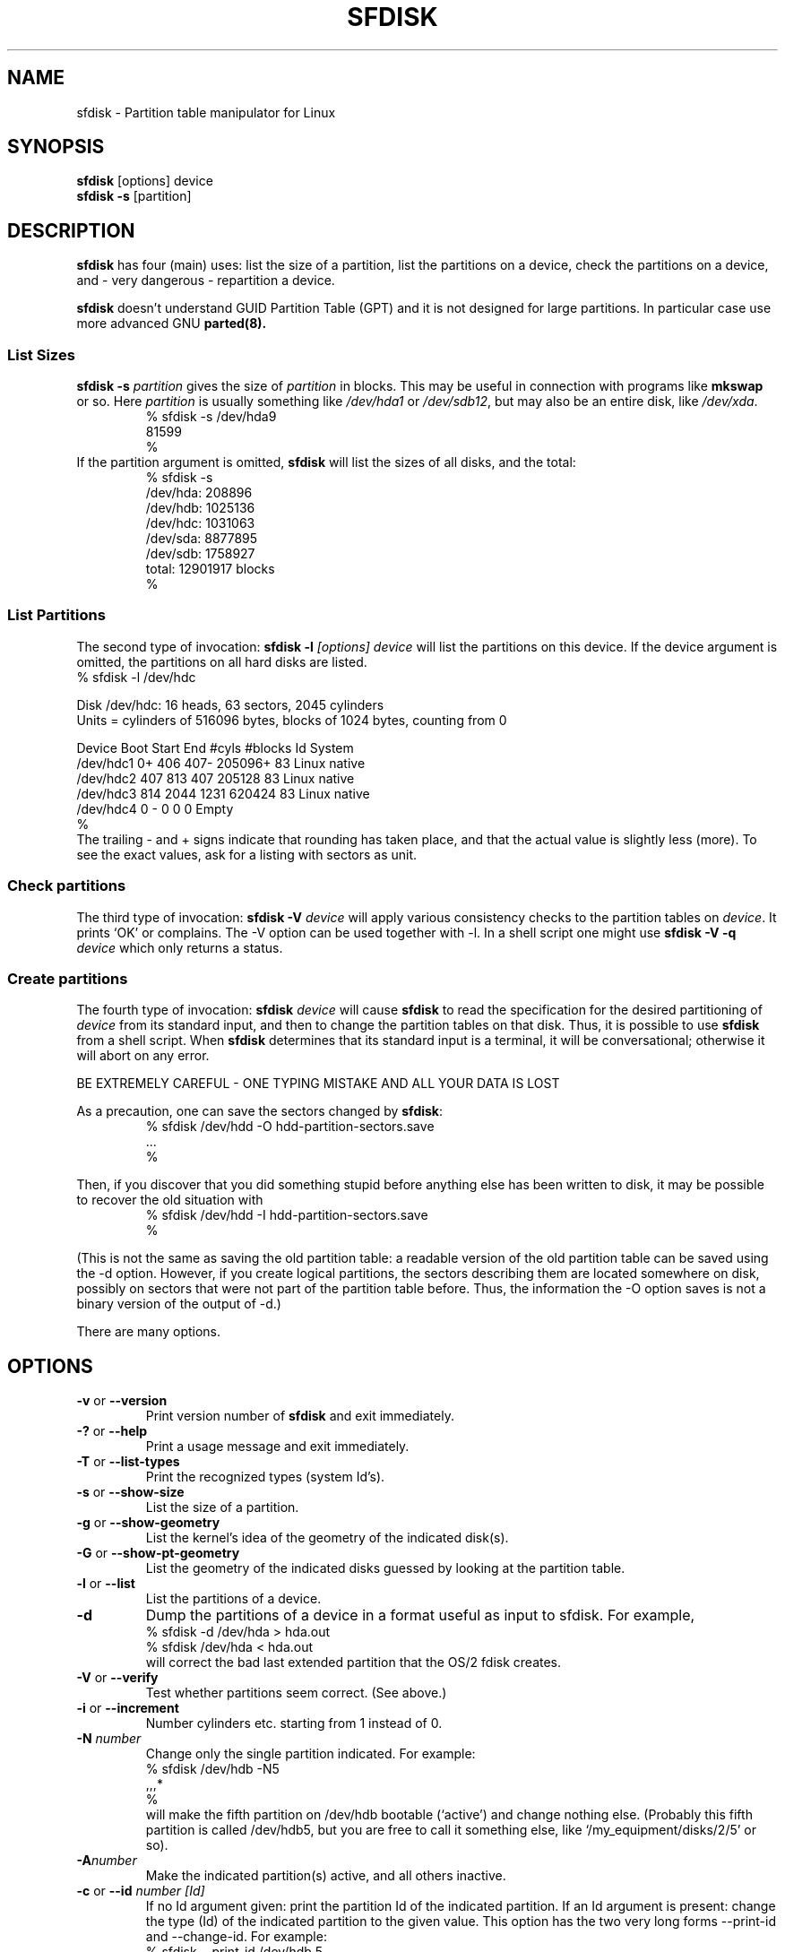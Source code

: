 .\" Copyright 1995 Andries E. Brouwer (aeb@cwi.nl)
.\" May be distributed under the GNU General Public License
.\" The `DOS 6.x Warning' was taken from the old fdisk.8, which says
.\" -- Copyright 1992, 1993 Rickard E. Faith (faith@cs.unc.edu)
.\" -- May be distributed under the GNU General Public License
.\" The `DRDOS Warning' was taken from a net post by Stephen Tweedie.
.\"
.TH SFDISK 8 "1 September 1995" "Linux" "Linux Programmer's Manual"
.SH NAME
sfdisk \- Partition table manipulator for Linux
.SH SYNOPSIS
.BR sfdisk " [options] device"
.br
.BR "sfdisk \-s " [partition]
.SH DESCRIPTION
.B sfdisk
has four (main) uses: list the size of a partition, list the partitions
on a device, check the partitions on a device, and - very dangerous -
repartition a device.

.B sfdisk
doesn't understand GUID Partition Table (GPT) and
it is not designed for large partitions. In particular case use more advanced GNU
.B parted(8).

.SS "List Sizes"
.BI "sfdisk \-s " partition
gives the size of
.I partition
in blocks. This may be useful in connection with programs like
.B mkswap
or so. Here
.I partition
is usually something like
.I /dev/hda1
or
.IR /dev/sdb12 ,
but may also be an entire disk, like
.IR /dev/xda .
.br
.RS
.nf
.if t .ft CW
% sfdisk \-s /dev/hda9
81599
%
.if t .ft R
.fi
.RE
If the partition argument is omitted,
.B sfdisk
will list the sizes of all disks, and the total:
.br
.RS
.nf
.if t .ft CW
% sfdisk \-s
/dev/hda: 208896
/dev/hdb: 1025136
/dev/hdc: 1031063
/dev/sda: 8877895
/dev/sdb: 1758927
total: 12901917 blocks
%
.if t .ft R
.fi
.RE

.SS "List Partitions"
The second type of invocation:
.BI "sfdisk \-l " "[options] device"
will list the partitions on this device.
If the device argument is omitted, the partitions on all hard disks
are listed.
.br
.nf
.if t .ft CW
% sfdisk \-l /dev/hdc

Disk /dev/hdc: 16 heads, 63 sectors, 2045 cylinders
Units = cylinders of 516096 bytes, blocks of 1024 bytes, counting from 0

   Device Boot Start     End   #cyls   #blocks   Id  System
/dev/hdc1          0+    406     407\-   205096+  83  Linux native
/dev/hdc2        407     813     407    205128   83  Linux native
/dev/hdc3        814    2044    1231    620424   83  Linux native
/dev/hdc4          0       \-       0         0    0  Empty
%
.if t .ft R
.fi
The trailing \- and + signs indicate that rounding has taken place,
and that the actual value is slightly less (more).
To see the exact values, ask for a listing with sectors as unit.

.SS "Check partitions"
The third type of invocation:
.BI "sfdisk \-V " device
will apply various consistency checks to the partition tables on
.IR device .
It prints `OK' or complains. The \-V option can be used together
with \-l. In a shell script one might use
.BI "sfdisk \-V \-q " device
which only returns a status.

.SS "Create partitions"
The fourth type of invocation:
.BI "sfdisk " device
will cause
.B sfdisk
to read the specification for the desired partitioning of
.I device
from its standard input, and then to change the partition tables
on that disk. Thus, it is possible to use
.B sfdisk
from a shell script. When
.B sfdisk
determines that its standard input is a terminal, it will be
conversational; otherwise it will abort on any error.
.LP
BE EXTREMELY CAREFUL - ONE TYPING MISTAKE AND ALL YOUR DATA IS LOST
.LP
As a precaution, one can save the sectors changed by
.BR sfdisk :
.RS
.nf
.if t .ft CW
% sfdisk /dev/hdd \-O hdd-partition-sectors.save
\&...
%
.if t .ft R
.fi
.RE
.LP
Then, if you discover that you did something stupid before anything
else has been written to disk, it may be possible to recover
the old situation with
.RS
.nf
.if t .ft CW
% sfdisk /dev/hdd \-I hdd-partition-sectors.save
%
.if t .ft R
.fi
.RE
.LP
(This is not the same as saving the old partition table:
a readable version of the old partition table can be saved
using the \-d option. However, if you create logical partitions,
the sectors describing them are located somewhere on disk,
possibly on sectors that were not part of the partition table
before. Thus, the information the \-O option saves is not a binary
version of the output of \-d.)

There are many options.

.SH OPTIONS
.TP
.BR \-v " or " \-\-version
Print version number of
.B sfdisk
and exit immediately.
.TP
.BR \-? " or " \-\-help
Print a usage message and exit immediately.
.TP
.BR \-T " or " \-\-list\-types
Print the recognized types (system Id's).
.TP
.BR \-s " or " \-\-show\-size
List the size of a partition.
.TP
.BR \-g " or " \-\-show\-geometry
List the kernel's idea of the geometry of the indicated disk(s).
.TP
.BR \-G " or " \-\-show\-pt\-geometry
List the geometry of the indicated disks guessed by looking at
the partition table.
.TP
.BR \-l " or " \-\-list
List the partitions of a device.
.TP
.BR \-d
Dump the partitions of a device in a format useful as input
to sfdisk. For example,
.br
.nf
.if t .ft CW
    % sfdisk -d /dev/hda > hda.out
    % sfdisk /dev/hda < hda.out
.if t .ft R
.fi
will correct the bad last extended partition that the OS/2
fdisk creates.
.TP
.BR \-V " or " \-\-verify
Test whether partitions seem correct. (See above.)
.TP
.BR \-i " or " \-\-increment
Number cylinders etc. starting from 1 instead of 0.
.TP
.BI \-N " number"
Change only the single partition indicated. For example:
.br
.nf
.if t .ft CW
    % sfdisk /dev/hdb \-N5
    ,,,*
    %
.if t .ft R
.fi
will make the fifth partition on /dev/hdb bootable (`active')
and change nothing else. (Probably this fifth partition
is called /dev/hdb5, but you are free to call it something else,
like `/my_equipment/disks/2/5' or so).
.TP
.BI \-A "number"
Make the indicated partition(s) active, and all others inactive.
.TP
.BI \-c "\fR or " \-\-id " number [Id]"
If no Id argument given: print the partition Id of the indicated
partition. If an Id argument is present: change the type (Id) of
the indicated partition to the given value.
This option has the two very long forms \-\-print\-id and \-\-change\-id.
For example:
.br
.nf
.if t .ft CW
    % sfdisk --print-id /dev/hdb 5
    6
    % sfdisk --change-id /dev/hdb 5 83
    OK
.if t .ft R
.fi
first reports that /dev/hdb5 has Id 6, and then changes that into 83.
.TP
.BR \-uS " or " \-uB " or " \-uC " or " \-uM
Accept or report in units of sectors (blocks, cylinders, megabytes,
respectively). The default is cylinders, at least when the geometry
is known.
.TP
.BR \-x " or " \-\-show\-extended
Also list non-primary extended partitions on output,
and expect descriptors for them on input.
.TP
.BI \-C " cylinders"
Specify the number of cylinders, possibly overriding what the kernel thinks.
.TP
.BI \-H " heads"
Specify the number of heads, possibly overriding what the kernel thinks.
.TP
.BI \-S " sectors"
Specify the number of sectors, possibly overriding what the kernel thinks.
.TP
.BR \-f " or " \-\-force
Do what I say, even if it is stupid.
.TP
.BR \-q " or " \-\-quiet
Suppress warning messages.
.TP
.BR \-L " or " \-\-Linux
Do not complain about things irrelevant for Linux.
.TP
.BR \-D " or " \-\-DOS
For DOS-compatibility: waste a little space.
(More precisely: if a partition cannot contain sector 0,
e.g. because that is the MBR of the device, or contains
the partition table of an extended partition, then
.B sfdisk
would make it start the next sector. However, when this
option is given it skips to the start of the next track,
wasting for example 33 sectors (in case of 34 sectors/track),
just like certain versions of DOS do.)
Certain Disk Managers and boot loaders (such as OSBS, but not
LILO or the OS/2 Boot Manager) also live in this empty space,
so maybe you want this option if you use one.
.TP
.BR \-E " or " \-\-DOS\-extended
Take the starting sector numbers of "inner" extended partitions
to be relative to the starting cylinder boundary of the outer one,
(like some versions of DOS do) rather than to the starting sector
(like Linux does).
(The fact that there is a difference here means that one should
always let extended partitions start at cylinder boundaries if
DOS and Linux should interpret the partition table in the same way.
Of course one can only know where cylinder boundaries are when
one knows what geometry DOS will use for this disk.)
.TP
.BR \-\-IBM " or " \-\-leave\-last
Certain IBM diagnostic programs assume that they can use the
last cylinder on a disk for disk-testing purposes. If you think
you might ever run such programs, use this option to tell
.B sfdisk
that it should not allocate the last cylinder.
Sometimes the last cylinder contains a bad sector table.
.TP
.B \-n
Go through all the motions, but do not actually write to disk.
.TP
.B \-R
Only execute the BLKRRPART ioctl (to make the kernel re-read
the partition table). This can be useful for checking in advance
that the final BLKRRPART will be successful, and also when you
changed the partition table `by hand' (e.g., using dd from a backup).
If the kernel complains (`device busy for revalidation (usage = 2)')
then something still uses the device, and you still have to unmount
some file system, or say swapoff to some swap partition.
.TP
.B \-\-no\-reread
When starting a repartitioning of a disk, sfdisk checks that this disk
is not mounted, or in use as a swap device, and refuses to continue
if it is. This option suppresses the test. (On the other hand, the \-f
option would force sfdisk to continue even when this test fails.)
.TP
.BI \-O " file"
Just before writing the new partition, output the sectors
that are going to be overwritten to
.I file
(where hopefully
.I file
resides on another disk, or on a floppy).
.TP
.BI \-I " file"
After destroying your filesystems with an unfortunate
.B sfdisk
command, you would have been able to restore the old situation
if only you had preserved it using the \-O flag.

.SH THEORY
Block 0 of a disk (the Master Boot Record) contains among
other things four partition descriptors. The partitions
described here are called
.I primary
partitions.
.LP
A partition descriptor has 6 fields:
.br
.nf
.RS
struct partition {
    unsigned char bootable;		/* 0 or 0x80 */
    hsc begin_hsc;
    unsigned char id;
    hsc end_hsc;
    unsigned int starting_sector;
    unsigned int nr_of_sectors;
}
.RE
.fi
.LP
The two hsc fields indicate head, sector and cylinder of the
begin and the end of the partition. Since each hsc field only
takes 3 bytes, only 24 bits are available, which does not
suffice for big disks (say > 8GB). In fact, due to the wasteful
representation (that uses a byte for the number of heads, which
is typically 16), problems already start with 0.5GB.
However Linux does not use these fields, and problems can arise
only at boot time, before Linux has been started. For more
details, see the
.B lilo
documentation.
.LP
Each partition has a type, its `Id', and if this type is 5 or f
.IR "" "(`" "extended partition" "')"
the starting sector of the partition
again contains 4 partition descriptors. MSDOS only uses the
first two of these: the first one an actual data partition,
and the second one again an extended partition (or empty).
In this way one gets a chain of extended partitions.
Other operating systems have slightly different conventions.
Linux also accepts type 85 as equivalent to 5 and f - this can be
useful if one wants to have extended partitions under Linux past
the 1024 cylinder boundary, without DOS FDISK hanging.
(If there is no good reason, you should just use 5, which is
understood by other systems.)
.LP
Partitions that are not primary or extended are called
.IR logical .
Often, one cannot boot from logical partitions (because the
process of finding them is more involved than just looking
at the MBR).
Note that of an extended partition only the Id and the start
are used. There are various conventions about what to write
in the other fields. One should not try to use extended partitions
for data storage or swap.

.SH "INPUT FORMAT"
.B sfdisk
reads lines of the form
.br
.RS
<start> <size> <id> <bootable> <c,h,s> <c,h,s>
.RE
where each line fills one partition descriptor.
.LP
Fields are separated by whitespace, or comma or semicolon possibly
followed by whitespace; initial and trailing whitespace is ignored.
Numbers can be octal, decimal or hexadecimal, decimal is default.
When a field is absent or empty, a default value is used.
.LP
The <c,h,s> parts can (and probably should) be omitted -
.B sfdisk
computes them from <start> and <size> and the disk geometry
as given by the kernel or specified using the \-H, \-S, \-C flags.
.LP
Bootable is specified as [*|\-], with as default not-bootable.
(The value of this field is irrelevant for Linux - when Linux
runs it has been booted already - but might play a role for
certain boot loaders and for other operating systems.
For example, when there are several primary DOS partitions,
DOS assigns C: to the first among these that is bootable.)
.LP
Id is given in hex, without the 0x prefix, or is [E|S|L|X], where
L (LINUX_NATIVE (83)) is the default, S is LINUX_SWAP (82), E
is EXTENDED_PARTITION (5), and X is LINUX_EXTENDED (85).
.LP
The default value of start is the first nonassigned sector/cylinder/...
.LP
The default value of size is as much as possible (until next
partition or end-of-disk).
.LP
However, for the four partitions inside an extended partition,
the defaults are: Linux partition, Extended partition, Empty, Empty.
.LP
But when the \-N option (change a single partition only) is given,
the default for each field is its previous value.

.SH EXAMPLE
The command
.RS
.nf
.if t .ft CW
sfdisk /dev/hdc << EOF
0,407
,407
;
;
EOF
.if t .ft R
.fi
.RE
will partition /dev/hdc just as indicated above.

The command
.RS
.nf
.if t .ft CW
sfdisk /dev/hdb << EOF
,3,L
,60,L
,19,S
,,E
,130,L
,130,L
,130,L
,,L
EOF
.if t .ft R
.fi
.RE
will partition /dev/hdb into two Linux partitions of 3 and 60
cylinders, a swap space of 19 cylinders, and an extended partition
covering the rest. Inside the extended partition there are four
Linux logical partitions, three of 130 cylinders and one
covering the rest.

With the \-x option, the number of input lines must be a multiple of 4:
you have to list the two empty partitions that you never want
using two blank lines. Without the \-x option, you give one line
for the partitions inside a extended partition, instead of four,
and terminate with end-of-file (^D).
(And
.B sfdisk
will assume that your input line represents the first of four,
that the second one is extended, and the 3rd and 4th are empty.)

.SH "DOS 6.x WARNING"

The DOS 6.x FORMAT command looks for some information in the first
sector of the data area of the partition, and treats this information
as more reliable than the information in the partition table.  DOS
FORMAT expects DOS FDISK to clear the first 512 bytes of the data area
of a partition whenever a size change occurs.  DOS FORMAT will look at
this extra information even if the /U flag is given -- we consider
this a bug in DOS FORMAT and DOS FDISK.
.LP
The bottom line is that if you use sfdisk to change the size of a
DOS partition table entry, then you must also use
.B dd
to zero the first 512 bytes of that partition before using DOS FORMAT to
format the partition.  For example, if you were using sfdisk to make a DOS
partition table entry for /dev/hda1, then (after exiting sfdisk and
rebooting Linux so that the partition table information is valid) you
would use the command "dd if=/dev/zero of=/dev/hda1 bs=512 count=1" to zero
the first 512 bytes of the partition.
.B BE EXTREMELY CAREFUL
if you use the
.B dd
command, since a small typo can make all of the data on your disk useless.

For best results, you should always use an OS-specific partition table
program.  For example, you should make DOS partitions with the DOS FDISK
program and Linux partitions with the Linux sfdisk program.

.SH "DRDOS WARNINGS"

Stephen Tweedie reported (930515): `Most reports of superblock
corruption turn out to be due to bad partitioning, with one filesystem
overrunning the start of the next and corrupting its superblock.
I have even had this problem with the supposedly-reliable DRDOS.  This
was quite possibly due to DRDOS-6.0's FDISK command.  Unless I created
a blank track or cylinder between the DRDOS partition and the
immediately following one, DRDOS would happily stamp all over the
start of the next partition.  Mind you, as long as I keep a little
free disk space after any DRDOS partition, I don't have any other
problems with the two coexisting on the one drive.'

A. V. Le Blanc writes in README.efdisk: `Dr. DOS 5.0 and 6.0 has been
reported to have problems cooperating with Linux, and with this version
of efdisk in particular.  This efdisk sets the system type
to hexadecimal 81.  Dr. DOS seems to confuse
this with hexadecimal 1, a DOS code.  If you use Dr. DOS, use the
efdisk command 't' to change the system code of any Linux partitions
to some number less than hexadecimal 80; I suggest 41 and 42 for
the moment.'

A. V. Le Blanc writes in his README.fdisk: `DR-DOS 5.0 and 6.0
are reported to have difficulties with partition ID codes of 80 or more.
The Linux `fdisk' used to set the system type
of new partitions to hexadecimal 81.  DR-DOS seems to confuse this with
hexadecimal 1, a DOS code.  The values 82 for swap and 83 for file
systems should not cause problems with DR-DOS.  If they do, you may use
the `fdisk' command `t' to change the system code of any Linux
partitions to some number less than hexadecimal 80; I suggest 42 and 43
for the moment.'

In fact, it seems that only 4 bits are significant for the DRDOS FDISK,
so that for example 11 and 21 are listed as DOS 2.0. However, DRDOS
itself seems to use the full byte. I have not been able to reproduce
any corruption with DRDOS or its fdisk.

.SH BUGS
A corresponding interactive
.B cfdisk
(with curses interface) is still lacking.
.LP
There are too many options.
.LP
There is no support for non-DOS partition types.

.\" .SH AUTHOR
.\" A. E. Brouwer (aeb@cwi.nl)
.\"
.SH "SEE ALSO"
.BR cfdisk (8),
.BR fdisk (8),
.BR mkfs (8),
.BR parted (8),
.BR partprobe (8),
.BR kpartx (8)
.SH AVAILABILITY
The sfdisk command is part of the util-linux-ng package and is available from
ftp://ftp.kernel.org/pub/linux/utils/util-linux-ng/.
